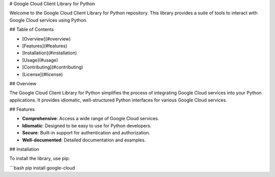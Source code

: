 # Google Cloud Client Library for Python

Welcome to the Google Cloud Client Library for Python repository. This library provides a suite of tools to interact with Google Cloud services using Python.

## Table of Contents

- [Overview](#overview)
- [Features](#features)
- [Installation](#installation)
- [Usage](#usage)
- [Contributing](#contributing)
- [License](#license)

## Overview

The Google Cloud Client Library for Python simplifies the process of integrating Google Cloud services into your Python applications. It provides idiomatic, well-structured Python interfaces for various Google Cloud services.

## Features

- **Comprehensive**: Access a wide range of Google Cloud services.
- **Idiomatic**: Designed to be easy to use for Python developers.
- **Secure**: Built-in support for authentication and authorization.
- **Well-documented**: Detailed documentation and examples.

## Installation

To install the library, use pip:

```bash
pip install google-cloud
